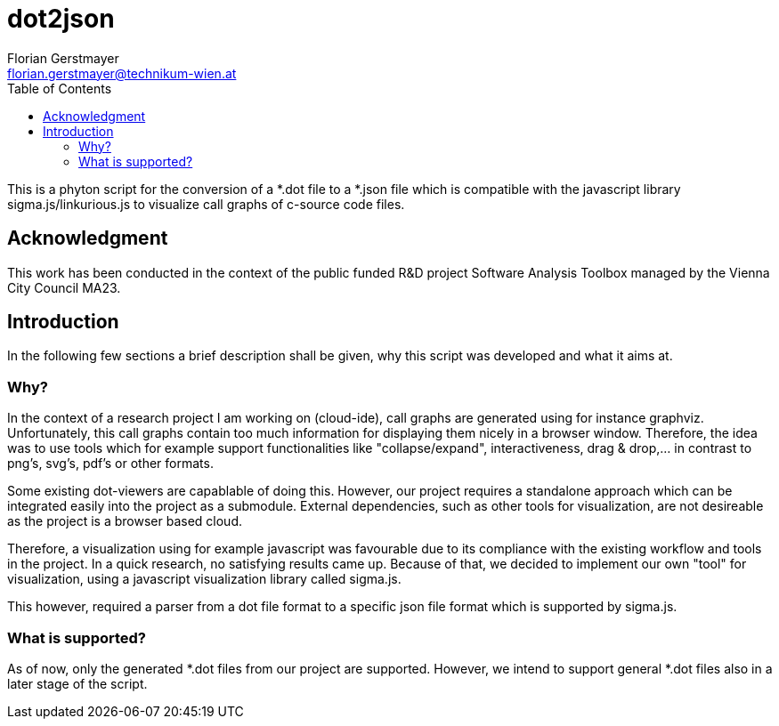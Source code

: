 dot2json
========
:author: Florian Gerstmayer
:doctype: article
:email: florian.gerstmayer@technikum-wien.at
:brand: UAS Technikum Wien
:partner: 
:icons:
:toc:
:footer:
:data-uri:
:date: 
:revision: 
:lang: en
:encoding: utf-8

This is a phyton script for the conversion of a *.dot file to a *.json file which is compatible with the javascript library sigma.js/linkurious.js to visualize call graphs of c-source code files.

== Acknowledgment

This work has been conducted in the context of the public funded R&D project Software Analysis Toolbox managed by the Vienna City Council MA23.

== Introduction

In the following few sections a brief description shall be given, why this script was developed and what it aims at.

=== Why?

In the context of a research project I am working on (cloud-ide), call graphs are generated using for instance graphviz.
Unfortunately, this call graphs contain too much information for displaying them nicely in a browser window. Therefore, the idea was to use tools which for example support functionalities like "collapse/expand", interactiveness, drag & drop,... in contrast to png's, svg's, pdf's or other formats.

Some existing dot-viewers are capablable of doing this. However, our project requires a standalone approach which can be integrated easily into the project as a submodule. External dependencies, such as other tools for visualization, are not desireable as the project is a browser based cloud.

Therefore, a visualization using for example javascript was favourable due to its compliance with the existing workflow and tools in the project. In a quick research, no satisfying results came up. Because of that, we decided to implement our own "tool" for visualization, using a javascript visualization library called sigma.js.

This however, required a parser from a dot file format to a specific json file format which is supported by sigma.js.

=== What is supported?

As of now, only the generated *.dot files from our project are supported. However, we intend to support general *.dot files also in a later stage of the script.




